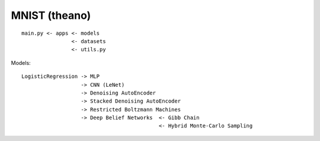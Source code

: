 ########################################
MNIST (theano)
########################################

::

    main.py <- apps <- models
                    <- datasets
                    <- utils.py


Models:

::

    LogisticRegression -> MLP
                       -> CNN (LeNet)
                       -> Denoising AutoEncoder
                       -> Stacked Denoising AutoEncoder
                       -> Restricted Boltzmann Machines
                       -> Deep Belief Networks  <- Gibb Chain
                                                <- Hybrid Monte-Carlo Sampling

